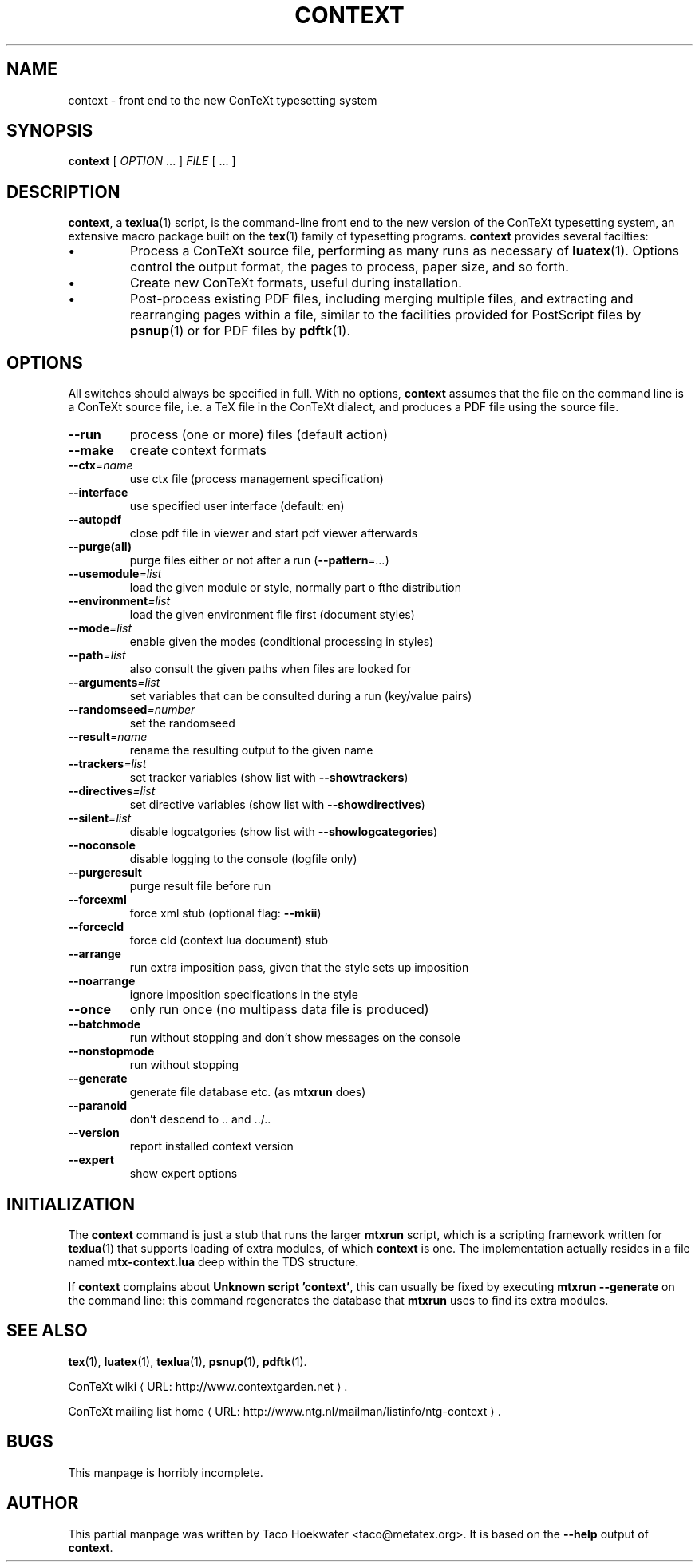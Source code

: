 .TH "CONTEXT" "1" "June 2011" "context 0.52" "ConTeXt" 
.de URL
\\$2 \(laURL: \\$1 \(ra\\$3
..
.if \n[.g] .mso www.tmac
.de EX
.in +3
.nf
.ft CW
..
.de EE
.in -3
.ft R
.fi
..

.SH "NAME" 
context \- front end to the new ConTeXt typesetting system

.SH "SYNOPSIS" 
\fBcontext\fP [ \fIOPTION\fP ...  ] \fIFILE\fP [ ...  ]

.SH "DESCRIPTION" 
 
\fBcontext\fP, a \fBtexlua\fP(1) script,
is the command-line front end to the new version of the 
ConTeXt typesetting system, an extensive macro package
built on the \fBtex\fP(1) family of typesetting programs.
\fBcontext\fP provides several facilties:
.IP \(bu
Process a ConTeXt source file,
performing as many runs as
necessary of \fBluatex\fP(1).   Options control the output
format, the pages to process, paper size, and so forth.
.IP \(bu
Create new ConTeXt formats, useful during installation.
.IP \(bu
Post-process existing PDF files, including merging multiple
files, and extracting and rearranging pages within a file,
similar to the facilities provided for PostScript files by
\fBpsnup\fP(1) or for PDF files by \fBpdftk\fP(1).
.IP
.SH "OPTIONS" 
 
All switches should always be specified in full.  With no options, 
\fBcontext\fP assumes that
the file on the command line is a ConTeXt source file, i.e. a TeX file
in the ConTeXt dialect, and produces a PDF file using the source file.
 
.IP "\fB--run\fP"                  
process (one or more) files (default action)
.IP "\fB--make\fP"                 
create context formats
.IP "\fB--ctx\fP\fI=\fP\fIname\fP"             
use ctx file (process management specification)
.IP "\fB--interface\fP"
use specified user interface (default: en)
.IP "\fB--autopdf\fP"
close pdf file in viewer and start pdf viewer afterwards
.IP "\fB--purge(all)\fP"
purge files either or not after a run (\fB--pattern\fP\fI=\fP\fI...\fP)
.IP "\fB--usemodule\fP\fI=\fP\fIlist\fP"
load the given module or style, normally part o fthe distribution
.IP "\fB--environment\fP\fI=\fP\fIlist\fP"
load the given environment file first (document styles)
.IP "\fB--mode\fP\fI=\fP\fIlist\fP"
enable given the modes (conditional processing in styles)
.IP "\fB--path\fP\fI=\fP\fIlist\fP"
also consult the given paths when files are looked for
.IP "\fB--arguments\fP\fI=\fP\fIlist\fP"
set variables that can be consulted during a run (key/value pairs)
.IP "\fB--randomseed\fP\fI=\fP\fInumber\fP"
set the randomseed
.IP "\fB--result\fP\fI=\fP\fIname\fP"
rename the resulting output to the given name
.IP "\fB--trackers\fP\fI=\fP\fIlist\fP"
set tracker variables (show list with \fB--showtrackers\fP)
.IP "\fB--directives\fP\fI=\fP\fIlist\fP"
set directive variables (show list with \fB--showdirectives\fP)
.IP "\fB--silent\fP\fI=\fP\fIlist\fP"
disable logcatgories (show list with \fB--showlogcategories\fP)
.IP "\fB--noconsole\fP"
disable logging to the console (logfile only)
.IP "\fB--purgeresult\fP"
purge result file before run
.IP "\fB--forcexml\fP"
force xml stub (optional flag: \fB--mkii\fP)
.IP "\fB--forcecld\fP"
force cld (context lua document) stub
.IP "\fB--arrange\fP"
run extra imposition pass, given that the style sets up imposition
.IP "\fB--noarrange\fP"
ignore imposition specifications in the style
.IP "\fB--once\fP"
only run once (no multipass data file is produced)
.IP "\fB--batchmode\fP"
run without stopping and don't show messages on the console
.IP "\fB--nonstopmode\fP"
run without stopping
.IP "\fB--generate\fP"
generate file database etc. (as \fBmtxrun\fP does)
.IP "\fB--paranoid\fP"
don't descend to .. and ../..
.IP "\fB--version\fP"
report installed context version
.IP "\fB--expert\fP"
show expert options


.SH "INITIALIZATION" 

.PP
The \fBcontext\fP command is just a stub that runs the larger \fBmtxrun\fP
script, which is a scripting framework written for \fBtexlua\fP(1) that 
supports loading of extra modules, of which \fBcontext\fP is one. The 
implementation actually resides in a file named \fBmtx-context.lua\fP
deep within the TDS structure.

If \fBcontext\fP complains about \fBUnknown script 'context'\fP, this
can usually be fixed by executing \fBmtxrun --generate\fP on the
command line: this command regenerates the database that \fBmtxrun\fP
uses to find its extra modules.

.SH "SEE ALSO" 
.PP
\fBtex\fP(1), \fBluatex\fP(1), \fBtexlua\fP(1), \fBpsnup\fP(1), \fBpdftk\fP(1).
.PP
.URL "http://www.contextgarden.net" "ConTeXt wiki" .
.PP
.URL "http://www.ntg.nl/mailman/listinfo/ntg-context" "ConTeXt mailing list home" .

.SH "BUGS" 

.PP
This manpage is horribly incomplete.

.SH "AUTHOR" 
This partial manpage was written by Taco Hoekwater
<taco@metatex.org>.
It is based on the \fB--help\fP output of \fBcontext\fP.
